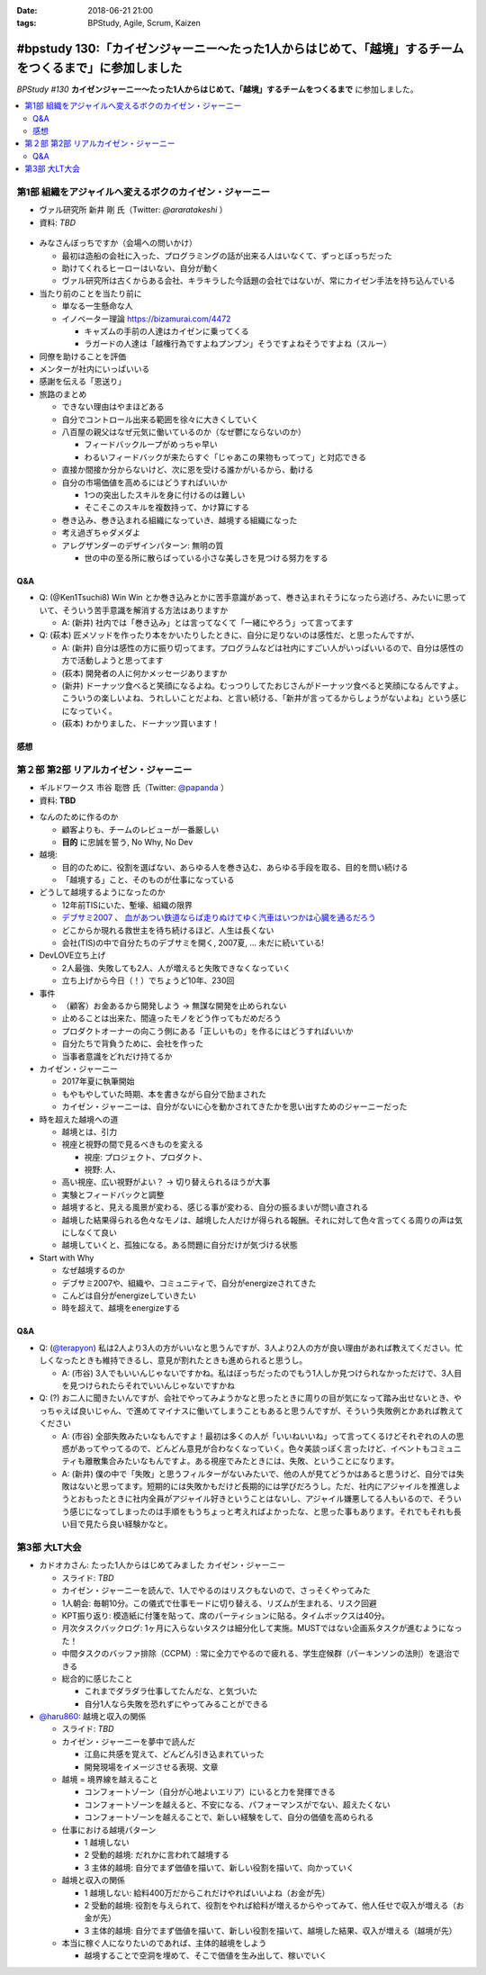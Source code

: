 :date: 2018-06-21 21:00
:tags: BPStudy, Agile, Scrum, Kaizen

========================================================================================================
#bpstudy 130:「カイゼンジャーニー〜たった1人からはじめて、「越境」するチームをつくるまで」に参加しました
========================================================================================================

`BPStudy #130` **カイゼンジャーニー〜たった1人からはじめて、「越境」するチームをつくるまで** に参加しました。

.. raw:: html

   <div class="amazlet-box" style="margin-bottom:0px;"><div class="amazlet-image" style="float:left;margin:0px 12px 1px 0px;"><a href="http://www.amazon.co.jp/exec/obidos/ASIN/4798153346/freiaweb-22/ref=nosim/" name="amazletlink" target="_blank"><img src="https://images-fe.ssl-images-amazon.com/images/I/51A0paY-AJL._SL160_.jpg" alt="カイゼン・ジャーニー たった1人からはじめて、「越境」するチームをつくるまで" style="border: none;" /></a></div><div class="amazlet-info" style="line-height:120%; margin-bottom: 10px"><div class="amazlet-name" style="margin-bottom:10px;line-height:120%"><a href="http://www.amazon.co.jp/exec/obidos/ASIN/4798153346/freiaweb-22/ref=nosim/" name="amazletlink" target="_blank">カイゼン・ジャーニー たった1人からはじめて、「越境」するチームをつくるまで</a><div class="amazlet-powered-date" style="font-size:80%;margin-top:5px;line-height:120%">posted with <a href="http://www.amazlet.com/" title="amazlet" target="_blank">amazlet</a> at 18.06.21</div></div><div class="amazlet-detail">市谷 聡啓 新井 剛 <br />翔泳社 <br />売り上げランキング: 4,156<br /></div><div class="amazlet-sub-info" style="float: left;"><div class="amazlet-link" style="margin-top: 5px"><a href="http://www.amazon.co.jp/exec/obidos/ASIN/4798153346/freiaweb-22/ref=nosim/" name="amazletlink" target="_blank">Amazon.co.jpで詳細を見る</a></div></div></div><div class="amazlet-footer" style="clear: left"></div></div>


.. _BPStudy #130: https://bpstudy.connpass.com/event/89074/

.. contents::
   :local:

第1部 組織をアジャイルへ変えるボクのカイゼン・ジャーニー
========================================================

* ヴァル研究所 新井 剛 氏（Twitter: `@araratakeshi` ）
* 資料: *TBD*

.. _@araratakeshi: https://twitter.com/araratakeshi


.. figure:: part1.jpg
   :width: 80%

* みなさんぼっちですか（会場への問いかけ）

  * 最初は造船の会社に入った、プログラミングの話が出来る人はいなくて、ずっとぼっちだった
  * 助けてくれるヒーローはいない、自分が動く
  * ヴァル研究所は古くからある会社、キラキラした今話題の会社ではないが、常にカイゼン手法を持ち込んでいる

* 当たり前のことを当たり前に

  * 単なる一生懸命な人
  * イノベーター理論 https://bizamurai.com/4472

    * キャズムの手前の人達はカイゼンに乗ってくる
    * ラガードの人達は「越権行為ですよねプンプン」そうですよねそうですよね（スルー）

* 同僚を助けることを評価

* メンターが社内にいっぱいいる

* 感謝を伝える「恩送り」

* 旅路のまとめ

  * できない理由はやまほどある

  * 自分でコントロール出来る範囲を徐々に大きくしていく

  * 八百屋の親父はなぜ元気に働いているのか（なぜ鬱にならないのか）

    * フィードバックループがめっちゃ早い

    * わるいフィードバックが来たらすぐ「じゃあこの果物もってって」と対応できる

  * 直接か間接か分からないけど、次に恩を受ける誰かがいるから、動ける

  * 自分の市場価値を高めるにはどうすればいいか

    * 1つの突出したスキルを身に付けるのは難しい
    * そこそこのスキルを複数持って、かけ算にする

  * 巻き込み、巻き込まれる組織になっていき、越境する組織になった

  * 考え過ぎちゃダメダよ

  * アレグザンダーのデザインパターン: 無明の質

    * 世の中の至る所に散らばっている小さな美しさを見つける努力をする


Q&A
-------------

* Q: (@Ken1Tsuchi8) Win Win とか巻き込みとかに苦手意識があって、巻き込まれそうになったら逃げろ、みたいに思っていて、そういう苦手意識を解消する方法はありますか

  * A: (新井) 社内では「巻き込み」とは言ってなくて「一緒にやろう」って言ってます

* Q: (萩本) 匠メソッドを作ったり本をかいたりしたときに、自分に足りないのは感性だ、と思ったんですが、

  * A: (新井) 自分は感性の方に振り切ってます。プログラムなどは社内にすごい人がいっぱいいるので、自分は感性の方で活動しようと思ってます

  * (萩本) 開発者の人に何かメッセージありますか

  * (新井) ドーナッツ食べると笑顔になるよね。むっつりしてたおじさんがドーナッツ食べると笑顔になるんですよ。こういうの楽しいよね、うれしいことだよね、と言い続ける、「新井が言ってるからしょうがないよね」という感じになっていく。

  * (萩本) わかりました、ドーナッツ買います！



感想
--------

.. raw:: html

   <blockquote class="twitter-tweet" data-partner="tweetdeck"><p lang="ja" dir="ltr"><a href="https://twitter.com/hashtag/bpstudy?src=hash&amp;ref_src=twsrc%5Etfw">#bpstudy</a> 「単なる一生懸命な人」というけれど、ものすごい多くの人と関わりを持ちにいって知識をもらって実践する、ってもはやスキルだよなあ</p>&mdash; Takayuki Shimizukawa (@shimizukawa) <a href="https://twitter.com/shimizukawa/status/1009746483019579393?ref_src=twsrc%5Etfw">June 21, 2018</a></blockquote>
   <script async src="https://platform.twitter.com/widgets.js" charset="utf-8"></script>



第２部 第2部 リアルカイゼン・ジャーニー
=======================================

* ギルドワークス 市谷 聡啓 氏（Twitter: `@papanda`_ ）
* 資料: **TBD**

.. _@papanda: https://twitter.com/papanda

.. raw:: html

   <blockquote class="twitter-tweet" data-partner="tweetdeck"><p lang="ja" dir="ltr"><a href="https://twitter.com/hashtag/bpstudy?src=hash&amp;ref_src=twsrc%5Etfw">#bpstudy</a> 第2部、リアルカイゼン・ジャーニー はじまりー (@ 代々木研修室 国際英語学校代々木教会ビル会場 in 渋谷区, 東京都) <a href="https://t.co/okd0osBsuZ">https://t.co/okd0osBsuZ</a> <a href="https://t.co/SUD3RgG096">pic.twitter.com/SUD3RgG096</a></p>&mdash; Takayuki Shimizukawa (@shimizukawa) <a href="https://twitter.com/shimizukawa/status/1009752584167489536?ref_src=twsrc%5Etfw">June 21, 2018</a></blockquote>
   <script async src="https://platform.twitter.com/widgets.js" charset="utf-8"></script>

* なんのために作るのか

  * 顧客よりも、チームのレビューが一番厳しい

  * **目的** に忠誠を誓う, No Why, No Dev

* 越境:
  
  * 目的のために、役割を選ばない、あらゆる人を巻き込む、あらゆる手段を取る、目的を問い続ける

  * 「越境する」こと、そのものが仕事になっている

* どうして越境するようになったのか

  * 12年前TISにいた、塹壕、組織の限界

  * `デブサミ2007 <https://codezine.jp/devsumi/2007>`_ 、 `血があつい鉄道ならば走りぬけてゆく汽車はいつかは心臓を通るだろう <https://codezine.jp/devsumi/2007/timetable_detail/#467>`_

  * どこからか現れる救世主を待ち続けるほど、人生は長くない

  * 会社(TIS)の中で自分たちのデブサミを開く, 2007夏, ... 未だに続いている!

* DevLOVE立ち上げ

  * 2人最強、失敗しても2人、人が増えると失敗できなくなっていく

  * 立ち上げから今日（！）でちょうど10年、230回

* 事件

  * （顧客）お金あるから開発しよう -> 無謀な開発を止められない

  * 止めることは出来た、間違ったモノをどう作ってもだめだろう

  * プロダクトオーナーの向こう側にある「正しいもの」を作るにはどうすればいいか

  * 自分たちで背負うために、会社を作った

  * 当事者意識をどれだけ持てるか

* カイゼン・ジャーニー

  * 2017年夏に執筆開始

  * もやもやしていた時期、本を書きながら自分で励まされた

  * カイゼン・ジャーニーは、自分がないに心を動かされてきたかを思い出すためのジャーニーだった


* 時を超えた越境への道

  * 越境とは、引力

  * 視座と視野の間で見るべきものを変える

    * 視座: プロジェクト、プロダクト、

    * 視野: 人、

  * 高い視座、広い視野がよい？ -> 切り替えられるほうが大事

    .. raw:: html

       <blockquote class="twitter-tweet" data-partner="tweetdeck"><p lang="ja" dir="ltr">「視座が高くて、視野が広ければいいんでしょ」ではなくて、行き来することが大事。でもすごく難しい。人間が得意のではないのではないか。バイアスがかかる <a href="https://twitter.com/hashtag/bpstudy?src=hash&amp;ref_src=twsrc%5Etfw">#bpstudy</a></p>&mdash; 佐藤治夫 (@haru860) <a href="https://twitter.com/haru860/status/1009759215580168192?ref_src=twsrc%5Etfw">June 21, 2018</a></blockquote>
       <script async src="https://platform.twitter.com/widgets.js" charset="utf-8"></script>

  * 実験とフィードバックと調整

  * 越境すると、見える風景が変わる、感じる事が変わる、自分の振るまいが問い直される

  * 越境した結果得られる色々なモノは、越境した人だけが得られる報酬。それに対して色々言ってくる周りの声は気にしなくて良い

  * 越境していくと、孤独になる。ある問題に自分だけが気づける状態

    .. raw:: html

       <blockquote class="twitter-tweet" data-partner="tweetdeck"><p lang="ja" dir="ltr">前提を問うような問題。誰もがきづくわけではない。なのでぼっちになる <a href="https://twitter.com/hashtag/bpstudy?src=hash&amp;ref_src=twsrc%5Etfw">#bpstudy</a></p>&mdash; 佐藤治夫 (@haru860) <a href="https://twitter.com/haru860/status/1009760664791838720?ref_src=twsrc%5Etfw">June 21, 2018</a></blockquote>
       <script async src="https://platform.twitter.com/widgets.js" charset="utf-8"></script>

* Start with Why

  * なぜ越境するのか

  * デブサミ2007や、組織や、コミュニティで、自分がenergizeされてきた

  * こんどは自分がenergizeしていきたい

  * 時を超えて、越境をenergizeする

Q&A
-------------

* Q: (`@terapyon`_) 私は2人より3人の方がいいなと思うんですが、3人より2人の方が良い理由があれば教えてください。忙しくなったときも維持できるし、意見が割れたときも進められると思うし。

  * A: (市谷) 3人でもいいんじゃないですかね。私はぼっちだったのでもう1人しか見つけられなかっただけで、3人目を見つけられたらそれでいいんじゃないですかね

* Q: (?) お二人に聞きたいんですが、会社でやってみようかなと思ったときに周りの目が気になって踏み出せないとき、やっちゃえば良いじゃん、で進めてマイナスに働いてしまうこともあると思うんですが、そういう失敗例とかあれば教えてください

  * A: (市谷) 全部失敗みたいなもんですよ！最初は多くの人が「いいねいいね」って言ってくるけどそれぞれの人の思惑があってやってるので、どんどん意見が合わなくなっていく。色々美談っぽく言ったけど、イベントもコミュニティも離散集合みたいなもんですよ。ある視座でみたときには、失敗、ということになります。

  * A: (新井) 僕の中で「失敗」と思うフィルターがないみたいで、他の人が見てどうかはあると思うけど、自分では失敗はないと思ってます。短期的には失敗かもだけど長期的には学びだろうし。ただ、社内にアジャイルを推進しようとおもったときに社内全員がアジャイル好きということはないし、アジャイル嫌悪してる人もいるので、そういう感じになってしまったのは手順をもうちょっと考えればよかったな、と思った事もあります。それでもそれも長い目で見たら良い経験かなと。

.. _@terapyon: https://twitter.com/terapyon


第3部 大LT大会
===============

* カドオカさん: たった1人からはじめてみました カイゼン・ジャーニー
  
  * スライド: *TBD*
  * カイゼン・ジャーニーを読んで、1人でやるのはリスクもないので、さっそくやってみた

  * 1人朝会: 毎朝10分。この儀式で仕事モードに切り替える、リズムが生まれる、リスク回避

  * KPT振り返り: 模造紙に付箋を貼って、席のパーティションに貼る。タイムボックスは40分。

  * 月次タスクバックログ: 1ヶ月に入らないタスクは細分化して実施。MUSTではない企画系タスクが進むようになった！

  * 中間タスクのバッファ排除（CCPM）: 常に全力でやるので疲れる、学生症候群（パーキンソンの法則）を退治できる

  * 総合的に感じたこと

    * これまでダラダラ仕事してたんだな、と気づいた

    * 自分1人なら失敗を恐れずにやってみることができる


* `@haru860`_: 越境と収入の関係

  * スライド: *TBD*
  * カイゼン・ジャーニーを夢中で読んだ

    * 江島に共感を覚えて、どんどん引き込まれていった

    * 開発現場をイメージさせる表現、文章

  * 越境 = 境界線を越えること

    * コンフォートゾーン（自分が心地よいエリア）にいると力を発揮できる
    * コンフォートゾーンを越えると、不安になる、パフォーマンスがでない、超えたくない
    * コンフォートゾーンを越えることで、新しい経験をして、自分の価値を高められる

  * 仕事における越境パターン

    * 1 越境しない

    * 2 受動的越境: だれかに言われて越境する

    * 3 主体的越境: 自分でまず価値を描いて、新しい役割を描いて、向かっていく

  * 越境と収入の関係

    * 1 越境しない: 給料400万だからこれだけやればいいよね（お金が先）

    * 2 受動的越境: 役割を与えられて、役割をやれば給料が増えるからやってみて、他人任せで収入が増える（お金が先）

    * 3 主体的越境: 自分でまず価値を描いて、新しい役割を描いて、越境した結果、収入が増える（越境が先）

  * 本当に稼ぐ人になりたいのであれば、主体的越境をしよう

    * 越境することで空洞を埋めて、そこで価値を生み出して、稼いでいく

.. _@haru860: https://twitter.com/haru860

